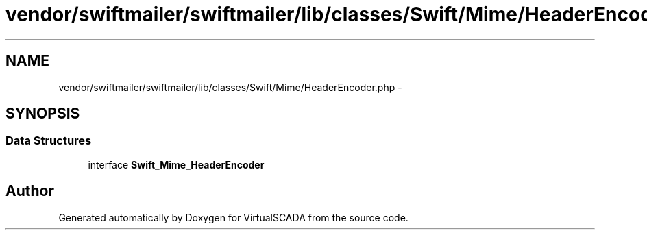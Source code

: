 .TH "vendor/swiftmailer/swiftmailer/lib/classes/Swift/Mime/HeaderEncoder.php" 3 "Tue Apr 14 2015" "Version 1.0" "VirtualSCADA" \" -*- nroff -*-
.ad l
.nh
.SH NAME
vendor/swiftmailer/swiftmailer/lib/classes/Swift/Mime/HeaderEncoder.php \- 
.SH SYNOPSIS
.br
.PP
.SS "Data Structures"

.in +1c
.ti -1c
.RI "interface \fBSwift_Mime_HeaderEncoder\fP"
.br
.in -1c
.SH "Author"
.PP 
Generated automatically by Doxygen for VirtualSCADA from the source code\&.
